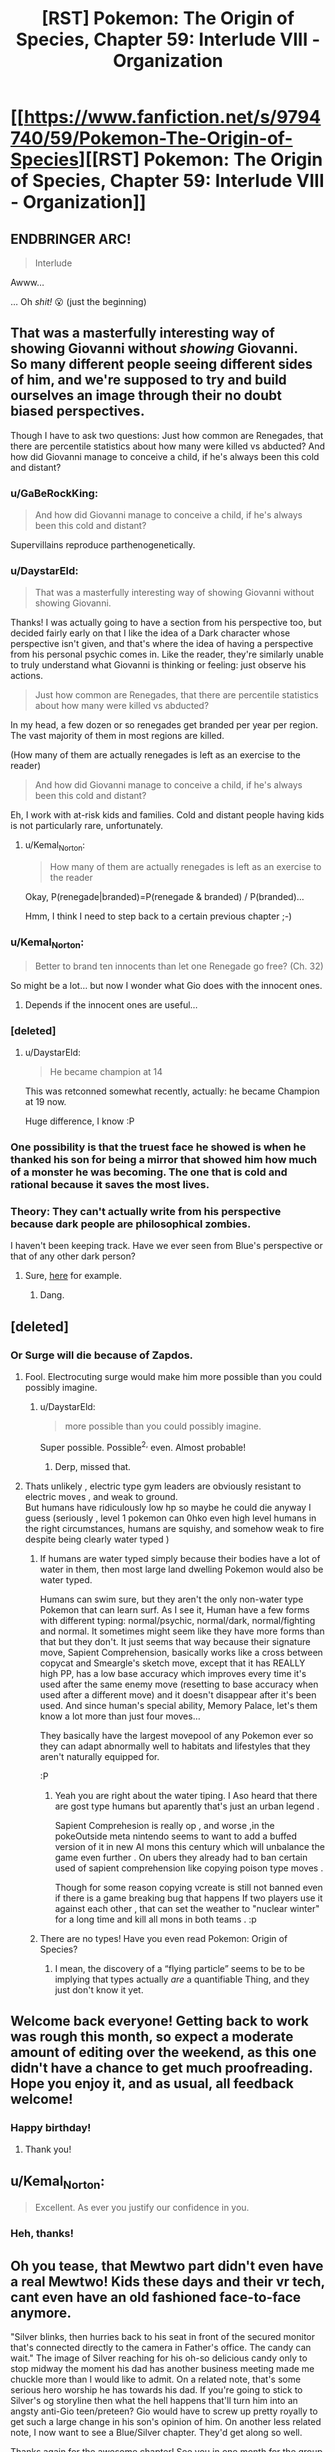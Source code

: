 #+TITLE: [RST] Pokemon: The Origin of Species, Chapter 59: Interlude VIII - Organization

* [[https://www.fanfiction.net/s/9794740/59/Pokemon-The-Origin-of-Species][[RST] Pokemon: The Origin of Species, Chapter 59: Interlude VIII - Organization]]
:PROPERTIES:
:Author: DaystarEld
:Score: 85
:DateUnix: 1535805990.0
:DateShort: 2018-Sep-01
:END:

** ENDBRINGER ARC!

#+begin_quote
  Interlude
#+end_quote

Awww...

... Oh /shit!/ 😮 (just the beginning)
:PROPERTIES:
:Author: 1337_w0n
:Score: 25
:DateUnix: 1535808115.0
:DateShort: 2018-Sep-01
:END:


** That was a masterfully interesting way of showing Giovanni without /showing/ Giovanni.\\
So many different people seeing different sides of him, and we're supposed to try and build ourselves an image through their no doubt biased perspectives.

Though I have to ask two questions: Just how common are Renegades, that there are percentile statistics about how many were killed vs abducted? And how did Giovanni manage to conceive a child, if he's always been this cold and distant?
:PROPERTIES:
:Score: 29
:DateUnix: 1535811140.0
:DateShort: 2018-Sep-01
:END:

*** u/GaBeRockKing:
#+begin_quote
  And how did Giovanni manage to conceive a child, if he's always been this cold and distant?
#+end_quote

Supervillains reproduce parthenogenetically.
:PROPERTIES:
:Author: GaBeRockKing
:Score: 27
:DateUnix: 1535817691.0
:DateShort: 2018-Sep-01
:END:


*** u/DaystarEld:
#+begin_quote
  That was a masterfully interesting way of showing Giovanni without showing Giovanni.
#+end_quote

Thanks! I was actually going to have a section from his perspective too, but decided fairly early on that I like the idea of a Dark character whose perspective isn't given, and that's where the idea of having a perspective from his personal psychic comes in. Like the reader, they're similarly unable to truly understand what Giovanni is thinking or feeling: just observe his actions.

#+begin_quote
  Just how common are Renegades, that there are percentile statistics about how many were killed vs abducted?
#+end_quote

In my head, a few dozen or so renegades get branded per year per region. The vast majority of them in most regions are killed.

(How many of them are actually renegades is left as an exercise to the reader)

#+begin_quote
  And how did Giovanni manage to conceive a child, if he's always been this cold and distant?
#+end_quote

Eh, I work with at-risk kids and families. Cold and distant people having kids is not particularly rare, unfortunately.
:PROPERTIES:
:Author: DaystarEld
:Score: 23
:DateUnix: 1535864987.0
:DateShort: 2018-Sep-02
:END:

**** u/Kemal_Norton:
#+begin_quote
  How many of them are actually renegades is left as an exercise to the reader
#+end_quote

Okay, P(renegade|branded)=P(renegade & branded) / P(branded)...

Hmm, I think I need to step back to a certain previous chapter ;-)
:PROPERTIES:
:Author: Kemal_Norton
:Score: 8
:DateUnix: 1535921806.0
:DateShort: 2018-Sep-03
:END:


*** u/Kemal_Norton:
#+begin_quote
  Better to brand ten innocents than let one Renegade go free? (Ch. 32)
#+end_quote

So might be a lot... but now I wonder what Gio does with the innocent ones.
:PROPERTIES:
:Author: Kemal_Norton
:Score: 15
:DateUnix: 1535815835.0
:DateShort: 2018-Sep-01
:END:

**** Depends if the innocent ones are useful...
:PROPERTIES:
:Author: Lemerney2
:Score: 4
:DateUnix: 1536228781.0
:DateShort: 2018-Sep-06
:END:


*** [deleted]
:PROPERTIES:
:Score: 13
:DateUnix: 1535855204.0
:DateShort: 2018-Sep-02
:END:

**** u/DaystarEld:
#+begin_quote
  He became champion at 14
#+end_quote

This was retconned somewhat recently, actually: he became Champion at 19 now.

Huge difference, I know :P
:PROPERTIES:
:Author: DaystarEld
:Score: 12
:DateUnix: 1535864795.0
:DateShort: 2018-Sep-02
:END:


*** One possibility is that the truest face he showed is when he thanked his son for being a mirror that showed him how much of a monster he was becoming. The one that is cold and rational because it saves the most lives.
:PROPERTIES:
:Author: BunyipOfBulvudis
:Score: 12
:DateUnix: 1535875456.0
:DateShort: 2018-Sep-02
:END:


*** Theory: They can't actually write from his perspective because dark people are philosophical zombies.

I haven't been keeping track. Have we ever seen from Blue's perspective or that of any other dark person?
:PROPERTIES:
:Author: DCarrier
:Score: 3
:DateUnix: 1536212686.0
:DateShort: 2018-Sep-06
:END:

**** Sure, [[https://www.fanfiction.net/s/9794740/22/Pokemon-The-Origin-of-Species][here]] for example.
:PROPERTIES:
:Score: 5
:DateUnix: 1536224276.0
:DateShort: 2018-Sep-06
:END:

***** Dang.
:PROPERTIES:
:Author: DCarrier
:Score: 2
:DateUnix: 1536224769.0
:DateShort: 2018-Sep-06
:END:


** [deleted]
:PROPERTIES:
:Score: 26
:DateUnix: 1535813082.0
:DateShort: 2018-Sep-01
:END:

*** Or Surge will die because of Zapdos.
:PROPERTIES:
:Author: xamueljones
:Score: 16
:DateUnix: 1535814318.0
:DateShort: 2018-Sep-01
:END:

**** Fool. Electrocuting surge would make him more possible than you could possibly imagine.
:PROPERTIES:
:Author: GaBeRockKing
:Score: 29
:DateUnix: 1535818566.0
:DateShort: 2018-Sep-01
:END:

***** u/DaystarEld:
#+begin_quote
  more possible than you could possibly imagine.
#+end_quote

Super possible. Possible^{2,} even. Almost probable!
:PROPERTIES:
:Author: DaystarEld
:Score: 17
:DateUnix: 1535928281.0
:DateShort: 2018-Sep-03
:END:

****** Derp, missed that.
:PROPERTIES:
:Author: GaBeRockKing
:Score: 5
:DateUnix: 1535944674.0
:DateShort: 2018-Sep-03
:END:


**** Thats unlikely , electric type gym leaders are obviously resistant to electric moves , and weak to ground.\\
But humans have ridiculously low hp so maybe he could die anyway I guess (seriously , level 1 pokemon can 0hko even high level humans in the right circumstances, humans are squishy, and somehow weak to fire despite being clearly water typed )
:PROPERTIES:
:Author: crivtox
:Score: 8
:DateUnix: 1535848088.0
:DateShort: 2018-Sep-02
:END:

***** If humans are water typed simply because their bodies have a lot of water in them, then most large land dwelling Pokemon would also be water typed.

Humans can swim sure, but they aren't the only non-water type Pokemon that can learn surf. As I see it, Human have a few forms with different typing: normal/psychic, normal/dark, normal/fighting and normal. It sometimes might seem like they have more forms than that but they don't. It just seems that way because their signature move, Sapient Comprehension, basically works like a cross between copycat and Smeargle's sketch move, except that it has REALLY high PP, has a low base accuracy which improves every time it's used after the same enemy move (resetting to base accuracy when used after a different move) and it doesn't disappear after it's been used. And since human's special ability, Memory Palace, let's them know a lot more than just four moves...

They basically have the largest movepool of any Pokemon ever so they can adapt abnormally well to habitats and lifestyles that they aren't naturally equipped for.

:P
:PROPERTIES:
:Author: Sailor_Vulcan
:Score: 16
:DateUnix: 1535857943.0
:DateShort: 2018-Sep-02
:END:

****** Yeah you are right about the water tiping. I Aso heard that there are gost type humans but aparently that's just an urban legend .

Sapient Comprehesion is really op , and worse ,in the pokeOutside meta nintendo seems to want to add a buffed version of it in new AI mons this century which will unbalance the game even further . On ubers they already had to ban certain used of sapient comprehension like copying poison type moves .

Though for some reason copying vcreate is still not banned even if there is a game breaking bug that happens If two players use it against each other , that can set the weather to "nuclear winter" for a long time and kill all mons in both teams . :p
:PROPERTIES:
:Author: crivtox
:Score: 3
:DateUnix: 1535906528.0
:DateShort: 2018-Sep-02
:END:


***** There are no types! Have you even read Pokemon: Origin of Species?
:PROPERTIES:
:Author: Megtalallak
:Score: 3
:DateUnix: 1536222047.0
:DateShort: 2018-Sep-06
:END:

****** I mean, the discovery of a “flying particle” seems to be to be implying that types actually /are/ a quantifiable Thing, and they just don't know it yet.
:PROPERTIES:
:Author: The_Magus_199
:Score: 2
:DateUnix: 1536349338.0
:DateShort: 2018-Sep-08
:END:


** Welcome back everyone! Getting back to work was rough this month, so expect a moderate amount of editing over the weekend, as this one didn't have a chance to get much proofreading. Hope you enjoy it, and as usual, all feedback welcome!
:PROPERTIES:
:Author: DaystarEld
:Score: 22
:DateUnix: 1535806034.0
:DateShort: 2018-Sep-01
:END:

*** Happy birthday!
:PROPERTIES:
:Author: masasin
:Score: 9
:DateUnix: 1535815547.0
:DateShort: 2018-Sep-01
:END:

**** Thank you!
:PROPERTIES:
:Author: DaystarEld
:Score: 4
:DateUnix: 1535838101.0
:DateShort: 2018-Sep-02
:END:


** u/Kemal_Norton:
#+begin_quote
  Excellent. As ever you justify our confidence in you.
#+end_quote
:PROPERTIES:
:Author: Kemal_Norton
:Score: 16
:DateUnix: 1535807478.0
:DateShort: 2018-Sep-01
:END:

*** Heh, thanks!
:PROPERTIES:
:Author: DaystarEld
:Score: 5
:DateUnix: 1535837946.0
:DateShort: 2018-Sep-02
:END:


** Oh you tease, that Mewtwo part didn't even have a real Mewtwo! Kids these days and their vr tech, cant even have an old fashioned face-to-face anymore.

"Silver blinks, then hurries back to his seat in front of the secured monitor that's connected directly to the camera in Father's office. The candy can wait." The image of Silver reaching for his oh-so delicious candy only to stop midway the moment his dad has another business meeting made me chuckle more than I would like to admit. On a related note, that's some serious hero worship he has towards his dad. If you're going to stick to Silver's og storyline then what the hell happens that'll turn him into an angsty anti-Gio teen/preteen? Gio would have to screw up pretty royally to get such a large change in his son's opinion of him. On another less related note, I now want to see a Blue/Silver chapter. They'd get along so well.

Thanks again for the awesome chapter! See you in one month for the group reunion at the seasonal slaughterfest.
:PROPERTIES:
:Author: PDNeznor
:Score: 11
:DateUnix: 1535951246.0
:DateShort: 2018-Sep-03
:END:

*** u/DaystarEld:
#+begin_quote
  If you're going to stick to Silver's og storyline then what the hell happens that'll turn him into an angsty anti-Gio teen/preteen? Gio would have to screw up pretty royally to get such a large change in his son's opinion of him.
#+end_quote

There are a number of ways I can see this going, including changing the flavor or severity of how anti-Dad he becomes, but in general there's something to the idea of "the higher the pedestal, the harder the fall."
:PROPERTIES:
:Author: DaystarEld
:Score: 10
:DateUnix: 1535967135.0
:DateShort: 2018-Sep-03
:END:


** What happens when you put a human in a Pokeball? The scientist guy reacted with terror, so I'm assuming it's really bad, but is it actually death? Mewtwo is half-human, and so they couldn't put him in a ball without risking 'damaging his mind'; is it that putting sapient beings in Pokeballs drives them insane? Is that why the scientist reacted badly; because he was about to be driven mad by an incomprehensible experience?

Or is that it just inflicts brain damage on sapient beings; completely lethal to humans, and with a very high risk of at least significantly damaging the half-human Mewtwo's mind?
:PROPERTIES:
:Score: 11
:DateUnix: 1535838082.0
:DateShort: 2018-Sep-02
:END:

*** You got it right. It was stated before that people come out mentally damaged. It is so bad that research into human/pokeball use has been banned.
:PROPERTIES:
:Author: Real_Name_Here
:Score: 16
:DateUnix: 1535838576.0
:DateShort: 2018-Sep-02
:END:

**** It's too bad there isn't some shady group of people doing research that might be outside of certain laws.
:PROPERTIES:
:Author: nipplelightpride
:Score: 1
:DateUnix: 1536797908.0
:DateShort: 2018-Sep-13
:END:


*** Pretty close. Not fatal brain damage, but I believe that it was described as turning an adult into a mental toddler. Normal Pokemon aren't smart enough to be affected by this.

There was also that bit about how Bill has his AI programmed to put him into a ball if he suddenly dies, in the hope that the brain damage is preventable and he can be revived when technology gets better. It's why he doesn't leave his house.
:PROPERTIES:
:Author: sicutumbo
:Score: 9
:DateUnix: 1535849831.0
:DateShort: 2018-Sep-02
:END:


*** its his canon... to him pokeballs are containers, nothing more, nothing less. Earlier in the fan fiction it relates that pokeballs aren't perfect in storage... human minds are very complex that those who are balled are effectively reduced to slightly improved vegetables.

Personally, my "canon" is that pokemon are specialized energy creatures... this way i get around the shrinkification of everything... but i can't get around their transportation of regular items with this object. I just reject the idea of instant transmission for regular items and go with the standard shipping via guy using a truck.
:PROPERTIES:
:Author: Cinnadillo
:Score: 3
:DateUnix: 1535855735.0
:DateShort: 2018-Sep-02
:END:

**** u/Veneficus_Bombulum:
#+begin_quote
  Personally, my "canon" is that pokemon are specialized energy creatures... this way i get around the shrinkification of everything... but i can't get around their transportation of regular items with this object. I just reject the idea of instant transmission for regular items and go with the standard shipping via guy using a truck.
#+end_quote

Same, sort of. I go for the idea that pokeballs only reliably work on organic matter, so really they're only useful for pokemon. Maybe some specialized occupations like a butcher or botanist could use them for more efficient transport, but generally shipping still works like it does in our world.

The whole world of Pokemon kind of suffers if pokeballs are just all-powerful containers. Entire cities in the games like Vermilion, Mistralton, and Slateport are all dependent on their shipping industry.
:PROPERTIES:
:Author: Veneficus_Bombulum
:Score: 3
:DateUnix: 1535879801.0
:DateShort: 2018-Sep-02
:END:

***** They're all shipping giant containers of Poke balls!
:PROPERTIES:
:Author: chaos-engine
:Score: 3
:DateUnix: 1535961466.0
:DateShort: 2018-Sep-03
:END:

****** Containers of "filled" pokeballs, yeah :P
:PROPERTIES:
:Author: DaystarEld
:Score: 2
:DateUnix: 1536038355.0
:DateShort: 2018-Sep-04
:END:


***** Pokeballs actually work on everything: if anything they work MORE reliably on non-organic matter. We know this from the games, where pokeballs in the overworld contain items, and it helps explain how you can carry hundreds of potions and other items in a backpack, without invoking generic RPG bullshit-physics :P

This was actually brought up as a major change to Vermilion when Leaf and Aiko are talking about the city back in chapter 48!
:PROPERTIES:
:Author: DaystarEld
:Score: 3
:DateUnix: 1536038331.0
:DateShort: 2018-Sep-04
:END:

****** Right, I was just sharing my personal headcanon about the world of Pokemon. I actually had that part about Vermilion in mind while I was writing it that comment out lol.

Fantastic story BTW. Just stumbled upon it a few days ago and I'm hooked!
:PROPERTIES:
:Author: Veneficus_Bombulum
:Score: 2
:DateUnix: 1536039091.0
:DateShort: 2018-Sep-04
:END:

******* Thanks, glad you're enjoying it!
:PROPERTIES:
:Author: DaystarEld
:Score: 2
:DateUnix: 1536040102.0
:DateShort: 2018-Sep-04
:END:


****** Could you put a container of pokeballs (filled or empty) inside a pokeball?
:PROPERTIES:
:Author: pokepotter4
:Score: 2
:DateUnix: 1536245929.0
:DateShort: 2018-Sep-06
:END:

******* Empty, yes, but not filled.
:PROPERTIES:
:Author: DaystarEld
:Score: 2
:DateUnix: 1536301980.0
:DateShort: 2018-Sep-07
:END:


** Don't unbox the Mewtwo!
:PROPERTIES:
:Author: WalterTFD
:Score: 8
:DateUnix: 1535812266.0
:DateShort: 2018-Sep-01
:END:


** "We succeeded." That was my favorite line in the first movie!
:PROPERTIES:
:Author: shankarsivarajan
:Score: 9
:DateUnix: 1535914002.0
:DateShort: 2018-Sep-02
:END:


** How old is pokeball tech? With Sakura, Giovanni seems to be interested in her methods, and he's talking like it's rare and exceptional to know how to actually manually train a pokemon without brainwash- I mean, "conditioning" them digitally. Are the old ways that old, and have they been stamped out that thouroughly? Or is he specifically interested in tricks that are specific to training kill commands, which official channels might understandably supress? But then, without a pokeball programming a pokemon to think that humans are special, surely any hunting pokemon could do that? Either way, I like interaction with the renegades.

Love the dynamic among Team Magma. But then, I'm biased because Courtney is by far my favorite mook in the entire series. Pity that I don't expect to see much more of them now that they've served their narrative purpose to set up Giovanni's machinations.

I agree that it's neat to see Giovanni's different faces all from the outside. Strangely, even after he kills a person, manipulates crime syndicates, and has his own son expect that he's plotting to kill his friends, I was still surprised when he casually murdered a guy. Given how Giovanni is shown to respect his resources, Dr. Collins must have done something quite foolish indeed. Pure coincidence that the timing of his punishment got some unrelated matter resolved instantly afterwards, I'm sure.
:PROPERTIES:
:Author: Anakiri
:Score: 9
:DateUnix: 1535978497.0
:DateShort: 2018-Sep-03
:END:

*** I couldn't be sure from the chapter, did Sakura live? It sounded to me like he was saying, "you don't deserve to die, but your morals mean that no one will buy your life, and I'm sorry that the system is so broken" - which would suggest he executed her as normal.
:PROPERTIES:
:Author: thrawnca
:Score: 4
:DateUnix: 1536318450.0
:DateShort: 2018-Sep-07
:END:

**** I share your reading, and I expect that she died. I also share your uncertainty. I would only be a little bit surprised to find out that Giovanni spared her. He's an ambiguous enough character that he might have actually gotten her a relatively normal life in exile, or else he might have found a use for her in one of the cleaner black projects. She might end up teaching actual anti-renegade teams; Giovanni's allowed to play both sides. But, yeah, I expect she's dead.
:PROPERTIES:
:Author: Anakiri
:Score: 5
:DateUnix: 1536324029.0
:DateShort: 2018-Sep-07
:END:


*** u/DaystarEld:
#+begin_quote
  How old is pokeball tech?
#+end_quote

Professor Oak's generation was the first to grow up with it, though it was the big, heavy "basket ball" type that didn't have any mental conditioning involved.

Glad you enjoyed the chapter!
:PROPERTIES:
:Author: DaystarEld
:Score: 2
:DateUnix: 1536138323.0
:DateShort: 2018-Sep-05
:END:


** Sakura's part was breathtaking, I really needed some "Renegades are people, too*

Silver made me fangirl scream. Maxie and Archie blew my mind. I had spent time thinking how to make a story about them make sense. I just resigned to "radical religious background", but if someone can find an alternative, that one is you. I'm dying to know more about your version.

Oh, and about Silver... He looks like an amazing character. So much potential. I dream of what story you could make, with a contrasting Gold with the "actually, those heroes had a point"

And more mew2. That's always great. Thank you for all of this
:PROPERTIES:
:Author: Ceres_Golden_Cross
:Score: 9
:DateUnix: 1535851446.0
:DateShort: 2018-Sep-02
:END:

*** Glad you enjoyed it so much :)
:PROPERTIES:
:Author: DaystarEld
:Score: 3
:DateUnix: 1535967054.0
:DateShort: 2018-Sep-03
:END:


** At this rate it will be entirely down to Mewtwo's whim whether he goes off to do his own thing in peace or becomes a Legendary terror equal to any of the old gods.
:PROPERTIES:
:Author: Trips-Over-Tail
:Score: 7
:DateUnix: 1535869712.0
:DateShort: 2018-Sep-02
:END:


** Wait so that was only a holo simulation of mewtwo? Or a re-enactment? Or a real hologram-chat?
:PROPERTIES:
:Author: eroticas
:Score: 5
:DateUnix: 1535919842.0
:DateShort: 2018-Sep-03
:END:

*** Holo simulation :)
:PROPERTIES:
:Author: DaystarEld
:Score: 5
:DateUnix: 1535928194.0
:DateShort: 2018-Sep-03
:END:


** So I see that Maxie has his own Dinah, and that there is an even more sympathetic Quirrell. I can't wait to see how this all comes crashing down!
:PROPERTIES:
:Author: Lemerney2
:Score: 3
:DateUnix: 1536228961.0
:DateShort: 2018-Sep-06
:END:


** Typo thread!
:PROPERTIES:
:Author: DaystarEld
:Score: 6
:DateUnix: 1535806039.0
:DateShort: 2018-Sep-01
:END:

*** u/AKAAkira:
#+begin_quote
  which illicit some chuckles from
#+end_quote

Should be "elicit". "Illicit" is "unlawful".
:PROPERTIES:
:Author: AKAAkira
:Score: 7
:DateUnix: 1535821430.0
:DateShort: 2018-Sep-01
:END:

**** Woops, I knew that. Fixed, thanks!
:PROPERTIES:
:Author: DaystarEld
:Score: 3
:DateUnix: 1535838130.0
:DateShort: 2018-Sep-02
:END:


*** u/1337_w0n:
#+begin_quote
  Unthinkable," Archie says
#+end_quote

Was Archie supposed to be Maxi?

#+begin_quote
  Father's fighting or his life
#+end_quote

or should be for.

#+begin_quote
  that part of jobs is to try
#+end_quote

" Part of the job" ?

#+begin_quote
  Now that you've extended your trust of me toward you,
#+end_quote

I'm not sure what this sentence is supposed to be.

#+begin_quote
  regenerate.
#+end_quote

regenerate."

That's all I have.
:PROPERTIES:
:Author: 1337_w0n
:Score: 5
:DateUnix: 1535808218.0
:DateShort: 2018-Sep-01
:END:

**** Fixed, thanks!

Is this better for the trust line?

#+begin_quote
  "Now that you've extended not just your trust of me, but of mine toward you, I want your perspective on something that I've shown few others. Perhaps you can advise me on it, the same way you do with the renegades."
#+end_quote
:PROPERTIES:
:Author: DaystarEld
:Score: 2
:DateUnix: 1535838067.0
:DateShort: 2018-Sep-02
:END:

***** That sounds a lot better, yes.
:PROPERTIES:
:Author: 1337_w0n
:Score: 2
:DateUnix: 1535853554.0
:DateShort: 2018-Sep-02
:END:


*** u/Kemal_Norton:
#+begin_quote
  your vision and mine could +me+ be of some alteration

  "Unthinkable", +Archie+ Maxie says

  Once +it's+ the assignment is done
#+end_quote
:PROPERTIES:
:Author: Kemal_Norton
:Score: 5
:DateUnix: 1535810899.0
:DateShort: 2018-Sep-01
:END:

**** Fixed, thank you!
:PROPERTIES:
:Author: DaystarEld
:Score: 2
:DateUnix: 1535838093.0
:DateShort: 2018-Sep-02
:END:


*** You've got one instance of 'Fuschia' being spelled as 'Fuscia'
:PROPERTIES:
:Author: KnickersInAKnit
:Score: 3
:DateUnix: 1535816950.0
:DateShort: 2018-Sep-01
:END:

**** I have terrible news for you. The spelling you used makes perfect sense given typical English orthography, but Fuchsia is the actual one.
:PROPERTIES:
:Author: Aretii
:Score: 10
:DateUnix: 1535824598.0
:DateShort: 2018-Sep-01
:END:

***** Gosh darn it! Then there's another instance of ''Fuschia' in the story too which is also a typo D:
:PROPERTIES:
:Author: KnickersInAKnit
:Score: 5
:DateUnix: 1535825065.0
:DateShort: 2018-Sep-01
:END:


**** Fixed, thanks! It's apparently actually Fuchsia XD
:PROPERTIES:
:Author: DaystarEld
:Score: 5
:DateUnix: 1535838124.0
:DateShort: 2018-Sep-02
:END:


*** u/darkloid_blues:
#+begin_quote
  They're being chased by a venusaur that lumbers toward them, *any* if there are any trainers left behind
#+end_quote
:PROPERTIES:
:Author: darkloid_blues
:Score: 2
:DateUnix: 1535856431.0
:DateShort: 2018-Sep-02
:END:

**** Fixed!
:PROPERTIES:
:Author: DaystarEld
:Score: 2
:DateUnix: 1535865711.0
:DateShort: 2018-Sep-02
:END:


*** articuno - This refers to an individual not a species, so should probably be capitalised.

usual supplicants however/usual supplicants, however

believed of each of the other - technically this is not invalid, but it flows easier without the first "of".

Silver studied the question - present tense?

"doesn't think his father would count...qualifies" - these don't fit together.

He thinks he has it;/He thinks he has it:

still alive or able/still alive and able

gives father the freedom - "Father" is usually capitalised?

their own people. for fear - Needs either a capital, or to swap the full stop for a comma.

This he understands easily:/This he understands easily;

she asked to be:/she asked to be;

which elicit some/which elicits some

fade out the corner/fade out of the corner

a closer look at,/a closer look at it,

sunlight,Giovanni - Missing space

listened to council/listened to counsel

gave you more freedom/given you more freedom
:PROPERTIES:
:Author: thrawnca
:Score: 2
:DateUnix: 1535941470.0
:DateShort: 2018-Sep-03
:END:

**** All done, thanks!
:PROPERTIES:
:Author: DaystarEld
:Score: 3
:DateUnix: 1535951950.0
:DateShort: 2018-Sep-03
:END:


*** finally fading around the edges/finally fades around the edges

confusion as the sudden change/confusion at the sudden change

Still has "alive or able" instead of "alive and able"; I'm pretty sure the "and" fits better unless there's a possibility of trainers rising as zombies to assist.

allowed me grow/allowed me to grow

Dr. Collins starts - Missing full stop.

thinking a he watched/thinking as he watched

almost a minutes/almost a minute

came up with all sorts/coming up with all sorts
:PROPERTIES:
:Author: thrawnca
:Score: 2
:DateUnix: 1535981299.0
:DateShort: 2018-Sep-03
:END:

**** All fixed, thanks! Except for the "alive or able" one, the point of the or is not that it implies there are dead trainers who might be able to, but that there are no trainers alive but unable OR alive and able, not JUST alive and able :)
:PROPERTIES:
:Author: DaystarEld
:Score: 3
:DateUnix: 1536051624.0
:DateShort: 2018-Sep-04
:END:

***** Ah. So, in fact, there were no living trainers at all, and (in the absence of undead) the "able" part was redundant?
:PROPERTIES:
:Author: thrawnca
:Score: 2
:DateUnix: 1536053869.0
:DateShort: 2018-Sep-04
:END:

****** Why would it be redundant? Sorry, I'm having trouble understanding what you think the two separate words are intended to convey.
:PROPERTIES:
:Author: DaystarEld
:Score: 2
:DateUnix: 1536301919.0
:DateShort: 2018-Sep-07
:END:

******* Well, saying that there are no trainers alive /or/ able to help suggests that they could be alive without being able to help, or they could be able to help without being alive. The first makes sense, the second doesn't. Since what you need is a trainer who is both alive /and/ able, that's what I'd suggest.

However, if you're saying that there are in fact no living trainers at all, incapacitated or otherwise, then it's not necessary to talk about "able".
:PROPERTIES:
:Author: thrawnca
:Score: 2
:DateUnix: 1536316377.0
:DateShort: 2018-Sep-07
:END:

******** The second one does make sense, actually, when you assume that the reason for bringing it up is that being "able to help slow it" is what's being scanned for as a separate quality.

"No one alive" is reporting on lack of survivors.

"No one able" is reporting on the lack of help.

They're two separate categories. To me the word "and" is actually the one that makes the "alive" redundant, because obviously if someone is able to help they're alive.
:PROPERTIES:
:Author: DaystarEld
:Score: 2
:DateUnix: 1536483070.0
:DateShort: 2018-Sep-09
:END:


*** "She knows better than to stop a bitchfest this massive before it lets off some steam, and despite what Dr. Collins said, she knows what it's like to be hurting for manpower too." It was Dr Sato who pointed out Cinnabar's special status, I'm not sure what Collins said that would prompt this.

"Apologetic Resoluteness" Sounds like it should be Apologetic Resolution. If it's meant to show Silver's childish side in making up words, it comes with too huge a gap between it and the only other made-up word, "judgey".

I think there was a weird instance of "the [word] the", where the first "the" shouldn't be there, or read weirdly or something, but I can't find it again on mobile. May try a regex when I get to my desktop, and edit this comment.

Thanks for the story!
:PROPERTIES:
:Author: sharikak54
:Score: 2
:DateUnix: 1536106385.0
:DateShort: 2018-Sep-05
:END:

**** Fixed the first one, second is indeed intentional, let me know if you spot the third again :) Thanks!
:PROPERTIES:
:Author: DaystarEld
:Score: 2
:DateUnix: 1536301827.0
:DateShort: 2018-Sep-07
:END:


*** [deleted]
:PROPERTIES:
:Score: 2
:DateUnix: 1535810940.0
:DateShort: 2018-Sep-01
:END:

**** Yep, that was just straight up missing words. Here's the fixed one:

#+begin_quote
  "Hm." One hand goes up to adjust the tall man's glasses. "I'd hoped your vision and mine could meet somewhere. Do let me know if there's some alteration on my end that would change your answer. I would put it under most serious review."
#+end_quote

Fixed the other two as well, thanks!
:PROPERTIES:
:Author: DaystarEld
:Score: 3
:DateUnix: 1535837141.0
:DateShort: 2018-Sep-02
:END:


** It's been almost a week since this chapter has been poster, I'm doubtful you'll reply to this. But does Courtney or Tabitha (can't determine which) have some sort of power or ability similar to Dinah from Worm?
:PROPERTIES:
:Author: jldew
:Score: 2
:DateUnix: 1536275028.0
:DateShort: 2018-Sep-07
:END:

*** Nope, it's not intended to be supernatural. Just someone making calculations based on information they have and process.
:PROPERTIES:
:Author: DaystarEld
:Score: 3
:DateUnix: 1536280027.0
:DateShort: 2018-Sep-07
:END:


** deleted [[https://pastebin.com/FcrFs94k/08867][^{^{^{What}}} ^{^{^{is}}} ^{^{^{this?}}}]]
:PROPERTIES:
:Score: 2
:DateUnix: 1536477627.0
:DateShort: 2018-Sep-09
:END:

*** Thanks!
:PROPERTIES:
:Author: DaystarEld
:Score: 3
:DateUnix: 1536481683.0
:DateShort: 2018-Sep-09
:END:

